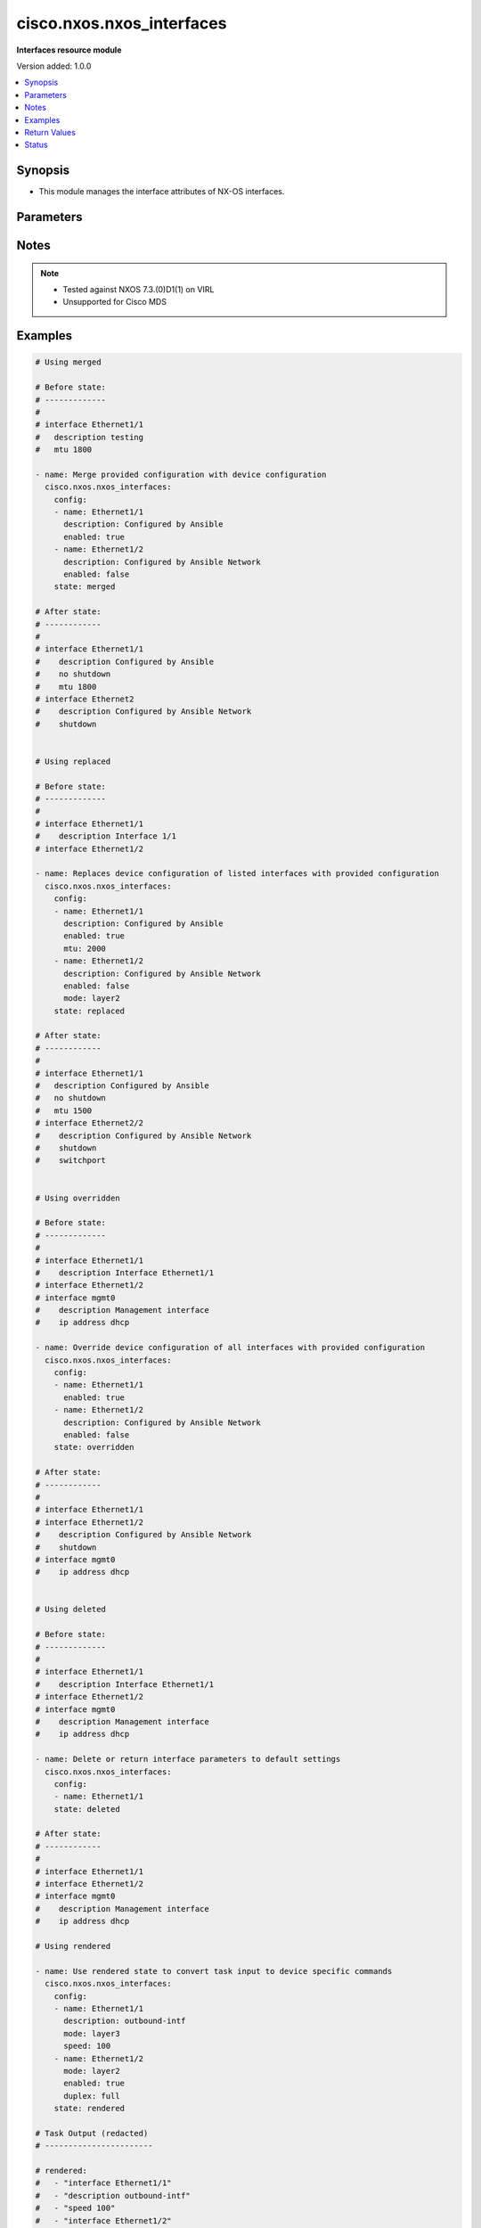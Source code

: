 .. _cisco.nxos.nxos_interfaces_module:


**************************
cisco.nxos.nxos_interfaces
**************************

**Interfaces resource module**


Version added: 1.0.0

.. contents::
   :local:
   :depth: 1


Synopsis
--------
- This module manages the interface attributes of NX-OS interfaces.




Parameters
----------

.. raw:: html

    <table  border=0 cellpadding=0 class="documentation-table">
        <tr>
            <th colspan="2">Parameter</th>
            <th>Choices/<font color="blue">Defaults</font></th>
            <th width="100%">Comments</th>
        </tr>
            <tr>
                <td colspan="2">
                    <div class="ansibleOptionAnchor" id="parameter-"></div>
                    <b>config</b>
                    <a class="ansibleOptionLink" href="#parameter-" title="Permalink to this option"></a>
                    <div style="font-size: small">
                        <span style="color: purple">list</span>
                         / <span style="color: purple">elements=dictionary</span>
                    </div>
                </td>
                <td>
                </td>
                <td>
                        <div>A dictionary of interface options</div>
                </td>
            </tr>
                                <tr>
                    <td class="elbow-placeholder"></td>
                <td colspan="1">
                    <div class="ansibleOptionAnchor" id="parameter-"></div>
                    <b>analytics</b>
                    <a class="ansibleOptionLink" href="#parameter-" title="Permalink to this option"></a>
                    <div style="font-size: small">
                        <span style="color: purple">string</span>
                    </div>
                </td>
                <td>
                        <ul style="margin: 0; padding: 0"><b>Choices:</b>
                                    <li>fc-scsi</li>
                                    <li>fc-nvme</li>
                                    <li>fc-all</li>
                        </ul>
                </td>
                <td>
                        <div>This option is applicable only for NX-OS on MDS Switches.</div>
                </td>
            </tr>
            <tr>
                    <td class="elbow-placeholder"></td>
                <td colspan="1">
                    <div class="ansibleOptionAnchor" id="parameter-"></div>
                    <b>description</b>
                    <a class="ansibleOptionLink" href="#parameter-" title="Permalink to this option"></a>
                    <div style="font-size: small">
                        <span style="color: purple">string</span>
                    </div>
                </td>
                <td>
                </td>
                <td>
                        <div>Interface description.</div>
                </td>
            </tr>
            <tr>
                    <td class="elbow-placeholder"></td>
                <td colspan="1">
                    <div class="ansibleOptionAnchor" id="parameter-"></div>
                    <b>duplex</b>
                    <a class="ansibleOptionLink" href="#parameter-" title="Permalink to this option"></a>
                    <div style="font-size: small">
                        <span style="color: purple">string</span>
                    </div>
                </td>
                <td>
                        <ul style="margin: 0; padding: 0"><b>Choices:</b>
                                    <li>full</li>
                                    <li>half</li>
                                    <li>auto</li>
                        </ul>
                </td>
                <td>
                        <div>Interface link status. Applicable for Ethernet interfaces only.</div>
                        <div>This option is not applicable for NX-OS on MDS Switches.</div>
                </td>
            </tr>
            <tr>
                    <td class="elbow-placeholder"></td>
                <td colspan="1">
                    <div class="ansibleOptionAnchor" id="parameter-"></div>
                    <b>enabled</b>
                    <a class="ansibleOptionLink" href="#parameter-" title="Permalink to this option"></a>
                    <div style="font-size: small">
                        <span style="color: purple">boolean</span>
                    </div>
                </td>
                <td>
                        <ul style="margin: 0; padding: 0"><b>Choices:</b>
                                    <li>no</li>
                                    <li>yes</li>
                        </ul>
                </td>
                <td>
                        <div>Administrative state of the interface. Set the value to <code>true</code> to administratively enable the interface or <code>false</code> to disable it</div>
                </td>
            </tr>
            <tr>
                    <td class="elbow-placeholder"></td>
                <td colspan="1">
                    <div class="ansibleOptionAnchor" id="parameter-"></div>
                    <b>fabric_forwarding_anycast_gateway</b>
                    <a class="ansibleOptionLink" href="#parameter-" title="Permalink to this option"></a>
                    <div style="font-size: small">
                        <span style="color: purple">boolean</span>
                    </div>
                </td>
                <td>
                        <ul style="margin: 0; padding: 0"><b>Choices:</b>
                                    <li>no</li>
                                    <li>yes</li>
                        </ul>
                </td>
                <td>
                        <div>Associate SVI with anycast gateway under VLAN configuration mode. Applicable for SVI interfaces only.</div>
                        <div>This option is not applicable for NX-OS on MDS Switches.</div>
                </td>
            </tr>
            <tr>
                    <td class="elbow-placeholder"></td>
                <td colspan="1">
                    <div class="ansibleOptionAnchor" id="parameter-"></div>
                    <b>ip_forward</b>
                    <a class="ansibleOptionLink" href="#parameter-" title="Permalink to this option"></a>
                    <div style="font-size: small">
                        <span style="color: purple">boolean</span>
                    </div>
                </td>
                <td>
                        <ul style="margin: 0; padding: 0"><b>Choices:</b>
                                    <li>no</li>
                                    <li>yes</li>
                        </ul>
                </td>
                <td>
                        <div>Enable or disable IP forward feature on SVIs. Set the value to <code>true</code> to enable  or <code>false</code> to disable.</div>
                        <div>This option is not applicable for NX-OS on MDS Switches.</div>
                </td>
            </tr>
            <tr>
                    <td class="elbow-placeholder"></td>
                <td colspan="1">
                    <div class="ansibleOptionAnchor" id="parameter-"></div>
                    <b>mode</b>
                    <a class="ansibleOptionLink" href="#parameter-" title="Permalink to this option"></a>
                    <div style="font-size: small">
                        <span style="color: purple">string</span>
                    </div>
                </td>
                <td>
                        <ul style="margin: 0; padding: 0"><b>Choices:</b>
                                    <li>layer2</li>
                                    <li>layer3</li>
                                    <li>E</li>
                                    <li>F</li>
                                    <li>Fx</li>
                                    <li>NP</li>
                                    <li>SD</li>
                                    <li>auto</li>
                        </ul>
                </td>
                <td>
                        <div>Manage Layer2 or Layer3 state of the interface. Applicable for Ethernet and port channel interfaces only.</div>
                        <div>The options <code>layer2</code> and <code>layer3</code> are applicable only for NX-OS on Nexus Switches.</div>
                        <div>The options <code>E</code>, <code>F</code>, <code>Fx</code>, <code>NP</code>, <code>SD</code>, <code>auto</code> are applicable only for NX-OS on MDS Switches.</div>
                </td>
            </tr>
            <tr>
                    <td class="elbow-placeholder"></td>
                <td colspan="1">
                    <div class="ansibleOptionAnchor" id="parameter-"></div>
                    <b>mtu</b>
                    <a class="ansibleOptionLink" href="#parameter-" title="Permalink to this option"></a>
                    <div style="font-size: small">
                        <span style="color: purple">string</span>
                    </div>
                </td>
                <td>
                </td>
                <td>
                        <div>MTU for a specific interface. Must be an even number between 576 and 9216. Applicable for Ethernet interfaces only.</div>
                        <div>This option is not applicable for NX-OS on MDS Switches.</div>
                </td>
            </tr>
            <tr>
                    <td class="elbow-placeholder"></td>
                <td colspan="1">
                    <div class="ansibleOptionAnchor" id="parameter-"></div>
                    <b>name</b>
                    <a class="ansibleOptionLink" href="#parameter-" title="Permalink to this option"></a>
                    <div style="font-size: small">
                        <span style="color: purple">string</span>
                         / <span style="color: red">required</span>
                    </div>
                </td>
                <td>
                </td>
                <td>
                        <div>Full name of interface, e.g. Ethernet1/1, port-channel10, fc1/1.</div>
                </td>
            </tr>
            <tr>
                    <td class="elbow-placeholder"></td>
                <td colspan="1">
                    <div class="ansibleOptionAnchor" id="parameter-"></div>
                    <b>speed</b>
                    <a class="ansibleOptionLink" href="#parameter-" title="Permalink to this option"></a>
                    <div style="font-size: small">
                        <span style="color: purple">string</span>
                    </div>
                </td>
                <td>
                </td>
                <td>
                        <div>Interface link speed. Applicable for Ethernet interfaces only.</div>
                </td>
            </tr>

            <tr>
                <td colspan="2">
                    <div class="ansibleOptionAnchor" id="parameter-"></div>
                    <b>running_config</b>
                    <a class="ansibleOptionLink" href="#parameter-" title="Permalink to this option"></a>
                    <div style="font-size: small">
                        <span style="color: purple">string</span>
                    </div>
                </td>
                <td>
                </td>
                <td>
                        <div>This option is used only with state <em>parsed</em>.</div>
                        <div>The value of this option should be the output received from the NX-OS device by executing the command <b>show running-config | section ^interface</b></div>
                        <div>The state <em>parsed</em> reads the configuration from <code>running_config</code> option and transforms it into Ansible structured data as per the resource module&#x27;s argspec and the value is then returned in the <em>parsed</em> key within the result.</div>
                </td>
            </tr>
            <tr>
                <td colspan="2">
                    <div class="ansibleOptionAnchor" id="parameter-"></div>
                    <b>state</b>
                    <a class="ansibleOptionLink" href="#parameter-" title="Permalink to this option"></a>
                    <div style="font-size: small">
                        <span style="color: purple">string</span>
                    </div>
                </td>
                <td>
                        <ul style="margin: 0; padding: 0"><b>Choices:</b>
                                    <li><div style="color: blue"><b>merged</b>&nbsp;&larr;</div></li>
                                    <li>replaced</li>
                                    <li>overridden</li>
                                    <li>deleted</li>
                                    <li>gathered</li>
                                    <li>rendered</li>
                                    <li>parsed</li>
                                    <li>purged</li>
                        </ul>
                </td>
                <td>
                        <div>The state of the configuration after module completion</div>
                        <div>The state <em>rendered</em> considers the system default mode for interfaces to be &quot;Layer 3&quot; and the system default state for interfaces to be shutdown.</div>
                        <div>The state <em>purged</em> negates virtual interfaces that are specified in task from running-config.</div>
                </td>
            </tr>
    </table>
    <br/>


Notes
-----

.. note::
   - Tested against NXOS 7.3.(0)D1(1) on VIRL
   - Unsupported for Cisco MDS



Examples
--------

.. code-block:: yaml

    # Using merged

    # Before state:
    # -------------
    #
    # interface Ethernet1/1
    #   description testing
    #   mtu 1800

    - name: Merge provided configuration with device configuration
      cisco.nxos.nxos_interfaces:
        config:
        - name: Ethernet1/1
          description: Configured by Ansible
          enabled: true
        - name: Ethernet1/2
          description: Configured by Ansible Network
          enabled: false
        state: merged

    # After state:
    # ------------
    #
    # interface Ethernet1/1
    #    description Configured by Ansible
    #    no shutdown
    #    mtu 1800
    # interface Ethernet2
    #    description Configured by Ansible Network
    #    shutdown


    # Using replaced

    # Before state:
    # -------------
    #
    # interface Ethernet1/1
    #    description Interface 1/1
    # interface Ethernet1/2

    - name: Replaces device configuration of listed interfaces with provided configuration
      cisco.nxos.nxos_interfaces:
        config:
        - name: Ethernet1/1
          description: Configured by Ansible
          enabled: true
          mtu: 2000
        - name: Ethernet1/2
          description: Configured by Ansible Network
          enabled: false
          mode: layer2
        state: replaced

    # After state:
    # ------------
    #
    # interface Ethernet1/1
    #   description Configured by Ansible
    #   no shutdown
    #   mtu 1500
    # interface Ethernet2/2
    #    description Configured by Ansible Network
    #    shutdown
    #    switchport


    # Using overridden

    # Before state:
    # -------------
    #
    # interface Ethernet1/1
    #    description Interface Ethernet1/1
    # interface Ethernet1/2
    # interface mgmt0
    #    description Management interface
    #    ip address dhcp

    - name: Override device configuration of all interfaces with provided configuration
      cisco.nxos.nxos_interfaces:
        config:
        - name: Ethernet1/1
          enabled: true
        - name: Ethernet1/2
          description: Configured by Ansible Network
          enabled: false
        state: overridden

    # After state:
    # ------------
    #
    # interface Ethernet1/1
    # interface Ethernet1/2
    #    description Configured by Ansible Network
    #    shutdown
    # interface mgmt0
    #    ip address dhcp


    # Using deleted

    # Before state:
    # -------------
    #
    # interface Ethernet1/1
    #    description Interface Ethernet1/1
    # interface Ethernet1/2
    # interface mgmt0
    #    description Management interface
    #    ip address dhcp

    - name: Delete or return interface parameters to default settings
      cisco.nxos.nxos_interfaces:
        config:
        - name: Ethernet1/1
        state: deleted

    # After state:
    # ------------
    #
    # interface Ethernet1/1
    # interface Ethernet1/2
    # interface mgmt0
    #    description Management interface
    #    ip address dhcp

    # Using rendered

    - name: Use rendered state to convert task input to device specific commands
      cisco.nxos.nxos_interfaces:
        config:
        - name: Ethernet1/1
          description: outbound-intf
          mode: layer3
          speed: 100
        - name: Ethernet1/2
          mode: layer2
          enabled: true
          duplex: full
        state: rendered

    # Task Output (redacted)
    # -----------------------

    # rendered:
    #   - "interface Ethernet1/1"
    #   - "description outbound-intf"
    #   - "speed 100"
    #   - "interface Ethernet1/2"
    #   - "switchport"
    #   - "duplex full"
    #   - "no shutdown"

    # Using parsed

    # parsed.cfg
    # ------------
    # interface Ethernet1/800
    #   description test-1
    #   speed 1000
    #   shutdown
    #   no switchport
    #   duplex half
    # interface Ethernet1/801
    #   description test-2
    #   switchport
    #   no shutdown
    #   mtu 1800

    - name: Use parsed state to convert externally supplied config to structured format
      cisco.nxos.nxos_interfaces:
        running_config: "{{ lookup('file', 'parsed.cfg') }}"
        state: parsed

    # Task output (redacted)
    # -----------------------
    #  parsed:
    #    - description: "test-1"
    #      duplex: "half"
    #      enabled: false
    #      mode: "layer3"
    #      name: "Ethernet1/800"
    #      speed: "1000"
    #
    #    - description: "test-2"
    #      enabled: true
    #      mode: "layer2"
    #      mtu: "1800"
    #      name: "Ethernet1/801"

    # Using gathered

    # Existing device config state
    # -----------------------------
    # interface Ethernet1/1
    #   description outbound-intf
    #   switchport
    #   no shutdown
    # interface Ethernet1/2
    #   description intf-l3
    #   speed 1000
    # interface Ethernet1/3
    # interface Ethernet1/4
    # interface Ethernet1/5

    - name: Gather interfaces facts from the device using nxos_interfaces
      cisco.nxos.nxos_interfaces:
        state: gathered

    # Task output (redacted)
    # -----------------------
    # - name: Ethernet1/1
    #   description: outbound-intf
    #   mode: layer2
    #   enabled: True
    # - name: Ethernet1/2
    #   description: intf-l3
    #   speed: "1000"

    # Using purged

    # Existing device config state
    # -----------------------------
    # interface Vlan1
    # interface Vlan42
    #   mtu 1800
    # interface port-channel10
    # interface port-channel11
    # interface Ethernet1/1
    # interface Ethernet1/2
    # interface Ethernet1/2.100
    #   description sub-intf

    - name: Purge virtual interfaces from running-config
      cisco.nxos.nxos_interfaces:
        config:
          - name: Vlan42
          - name: port-channel10
          - name: Ethernet1/2.100
        state: purged

    # Task output
    # ------------
    # before:
    #   - name: Vlan1
    #   - mtu: '1800'
    #     name: Vlan42
    #   - name: port-channel10
    #   - name: port-channel11
    #   - name: Ethernet1/1
    #   - name: Ethernet1/2
    #   - description: sub-intf
    #     name: Ethernet1/2.100
    #
    # commands:
    #   - no interface port-channel10
    #   - no interface Ethernet1/2.100
    #   - no interface Vlan42
    #
    # after:
    #   - name: Vlan1
    #   - name: port-channel11
    #   - name: Ethernet1/1
    #   - name: Ethernet1/2



Return Values
-------------
Common return values are documented `here <https://docs.ansible.com/ansible/latest/reference_appendices/common_return_values.html#common-return-values>`_, the following are the fields unique to this module:

.. raw:: html

    <table border=0 cellpadding=0 class="documentation-table">
        <tr>
            <th colspan="1">Key</th>
            <th>Returned</th>
            <th width="100%">Description</th>
        </tr>
            <tr>
                <td colspan="1">
                    <div class="ansibleOptionAnchor" id="return-"></div>
                    <b>after</b>
                    <a class="ansibleOptionLink" href="#return-" title="Permalink to this return value"></a>
                    <div style="font-size: small">
                      <span style="color: purple">list</span>
                    </div>
                </td>
                <td>when changed</td>
                <td>
                            <div>The configuration as structured data after module completion.</div>
                    <br/>
                        <div style="font-size: smaller"><b>Sample:</b></div>
                        <div style="font-size: smaller; color: blue; word-wrap: break-word; word-break: break-all;">The configuration returned will always be in the same format
     of the parameters above.</div>
                </td>
            </tr>
            <tr>
                <td colspan="1">
                    <div class="ansibleOptionAnchor" id="return-"></div>
                    <b>before</b>
                    <a class="ansibleOptionLink" href="#return-" title="Permalink to this return value"></a>
                    <div style="font-size: small">
                      <span style="color: purple">list</span>
                    </div>
                </td>
                <td>always</td>
                <td>
                            <div>The configuration as structured data prior to module invocation.</div>
                    <br/>
                        <div style="font-size: smaller"><b>Sample:</b></div>
                        <div style="font-size: smaller; color: blue; word-wrap: break-word; word-break: break-all;">The configuration returned will always be in the same format
     of the parameters above.</div>
                </td>
            </tr>
            <tr>
                <td colspan="1">
                    <div class="ansibleOptionAnchor" id="return-"></div>
                    <b>commands</b>
                    <a class="ansibleOptionLink" href="#return-" title="Permalink to this return value"></a>
                    <div style="font-size: small">
                      <span style="color: purple">list</span>
                    </div>
                </td>
                <td>always</td>
                <td>
                            <div>The set of commands pushed to the remote device.</div>
                    <br/>
                        <div style="font-size: smaller"><b>Sample:</b></div>
                        <div style="font-size: smaller; color: blue; word-wrap: break-word; word-break: break-all;">[&#x27;interface Ethernet1/1&#x27;, &#x27;mtu 1800&#x27;]</div>
                </td>
            </tr>
    </table>
    <br/><br/>


Status
------


Authors
~~~~~~~

- Trishna Guha (@trishnaguha)
